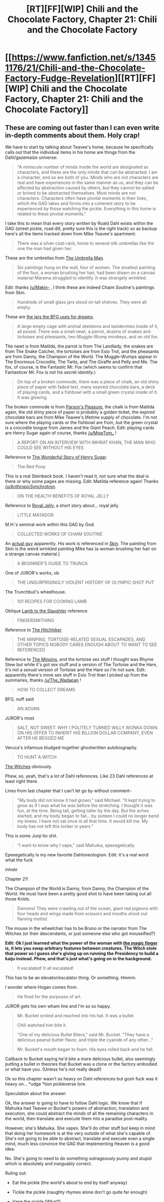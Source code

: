 #+TITLE: [RT][FF][WIP] Chili and the Chocolate Factory, Chapter 21: Chili and the Chocolate Factory

* [[https://www.fanfiction.net/s/13451176/21/Chili-and-the-Chocolate-Factory-Fudge-Revelation][[RT][FF][WIP] Chili and the Chocolate Factory, Chapter 21: Chili and the Chocolate Factory]]
:PROPERTIES:
:Author: flagamuffin
:Score: 76
:DateUnix: 1590111131.0
:DateShort: 2020-May-22
:END:

** These are coming out faster than I can even write in-depth comments about them. Holy crap!

We have to start by talking about Teavee's home, because he specifically calls out that the individual items in his home are things from the Dahl/gazemaize universe:

#+begin_quote
  "A miniscule number of minds inside the world are designated as characters, and these are the only minds that can be abstracted. I am a character, and so are both of you. Minds who are not characters are real and have experiences in the same manner as us, and they can be affected by abstraction caused by others, but they cannot be salted or brined to be abstracted themselves. Most minds are not characters. Characters often have pivotal moments in their lives, which the GAG takes and forms into a coherent story to be experienced by those watching the pickle. Everything in this home is related to these pivotal moments."
#+end_quote

I take this to mean that every story written by Roald Dahl exists within the GAG (street pickle, road dill, pretty sure this is the right track) so as backup here's all the items tracked down from Mike Teavee's apartment:

#+begin_quote
  There was a silver coat-rack, home to several silk umbrellas like the one the man had given her.
#+end_quote

These are the umbrellas from [[https://www.roalddahlfans.com/dahls-work/short-stories/the-umbrella-man/][The Umbrella Man]].

#+begin_quote
  Six paintings hung on the wall, four of women. The smallest painting of the four, a woman brushing her hair, had been drawn on a canvas material Marama struggled to identify. It was strangely wrinkled.
#+end_quote

Edit: thanks [[/u/Makin-]] , I think these are indeed Chaim Soutine's paintings from Skin.

#+begin_quote
  Hundreds of small glass jars stood on tall shelves. They were all empty.
#+end_quote

These are [[https://i.imgur.com/r2D6Mxx.png][the jars the BFG uses for dreams]].

#+begin_quote
  A large empty cage with animal skeletons and taxidermies inside of it, all posed. There was a small newt, a parrot, dozens of snakes and tortoises and pheasants, two Muggle-Wump monkeys, and an old fox.
#+end_quote

The newt is from Matilda, the parrot is from The Landlady, the snakes are from The Snake Catcher, the tortoises are from Esio Trot, and the pheasants are from Danny, the Champion of the World. The Muggle-Wumps appear in The Enormous Crocodile, The Twits, and The Giraffe and Pelly and Me. The fox, of course, is the Fantastic Mr. Fox (which seems to confirm that Fantasticer Mr. Fox is not his secret identity.)

#+begin_quote
  On top of a broken commode, there was a piece of chalk, an old shiny piece of paper with faded text, many expired chocolate bars, a deck of playing cards, and a fishbowl with a small green crystal inside of it. It was glowing.
#+end_quote

The broken commode is from [[https://en.wikipedia.org/wiki/Parson%27s_Pleasure_(short_story][Parson's Pleasure]], the chalk is from Matilda again, the old shiny piece of paper is probably a golden ticket, the expired chocolate bars are from Mike Teavee's lifetime supply of chocolate. I'm not sure where the playing cards or the fishbowl are from, but the green crystal is a crocodile tongue from James and the Giant Peach. Edit: playing cards are Henry Sugar again of course, thanks [[/u/MowTom_]] !

#+begin_quote
  A REPORT ON AN INTERVIEW WITH IMHRAT KHAN, THE MAN WHO COULD SEE WITHOUT HIS EYES
#+end_quote

Reference to [[https://www.roalddahlfans.com/dahls-work/short-stories/the-wonderful-story-of-henry-sugar/][The Wonderful Story of Henry Sugar]].

#+begin_quote
  The Red Pony
#+end_quote

This is a real Steinbeck book. I haven't read it, not sure what the deal is there or why some pages are missing. Edit: Matilda reference again! Thanks [[/u/AnthropicSynchrotron]].

#+begin_quote
  ON THE HEALTH BENEFITS OF ROYAL JELLY
#+end_quote

Reference to [[https://en.wikipedia.org/wiki/Royal_Jelly_(short_story][Royal Jelly]], a short story about... royal jelly.

#+begin_quote
  LITTLE MATADOR
#+end_quote

M.H.'s seminal work within this GAG by God.

#+begin_quote
  COLLECTED WORKS OF CHAIM SOUTINE
#+end_quote

An [[https://en.wikipedia.org/wiki/Chaim_Soutine][actual guy]] apparently. His work is referenced in [[https://en.wikipedia.org/wiki/Skin_(short_story][Skin]]. The painting from Skin is the weird wrinkled painting Mike has (a woman brushing her hair on a strange canvas material.)

#+begin_quote
  A BEGINNER'S GUIDE TO TRUNCA
#+end_quote

One of JUROR's works, ob

#+begin_quote
  THE UNSURPRISINGLY VIOLENT HISTORY OF OLYMPIC SHOT PUT
#+end_quote

The Trunchbull's wheelhouse.

#+begin_quote
  101 RECIPES FOR COOKING LAMB
#+end_quote

Oblique [[https://en.wikipedia.org/wiki/Lamb_to_the_Slaughter][Lamb to the Slaughter]] reference.

#+begin_quote
  FINGERSMITHING
#+end_quote

Reference to [[https://en.wikipedia.org/wiki/The_Hitch-Hiker_(short_story][The Hitchhiker]]

#+begin_quote
  THE MINPINS, TORTOISE-RELATED SEXUAL ESCAPADES, AND OTHER TOPICS NOBODY CARES ENOUGH ABOUT TO WANT TO SEE REFERENCED
#+end_quote

Reference to [[https://en.wikipedia.org/wiki/The_Minpins][The Minpins]], and the tortoise sex stuff I thought was Rhyme Stew but while it's got sex stuff and a version of The Tortoise and the Hare, it's not a /sexual/ version of Tortoise and the Hare so I'm not sure. Edit: apparently there's more sex stuff in Esio Trot than I picked up from the summaries, thanks [[/u/The_Wadapan]] !

#+begin_quote
  HOW TO COLLECT DREAMS
#+end_quote

BFG, nuff said

#+begin_quote
  AN ADVAN
#+end_quote

JUROR's most

#+begin_quote
  SALT, NOT SWEET: WHY I POLITELY TURNED WILLY WONKA DOWN ON HIS OFFER TO INHERIT HIS BILLION DOLLAR COMPANY, EVEN AFTER HE BEGGED ME
#+end_quote

Veruca's infamous kludged-together ghostwritten autobiography.

#+begin_quote
  TO HUNT A WITCH
#+end_quote

[[https://en.wikipedia.org/wiki/The_Witches_(novel][The Witches]] obviously.

Phew, so, yeah, that's a lot of Dahl references. Like 23 Dahl references at least right there.

Lines from last chapter that I can't let go by without comment--

#+begin_quote
  "My body did not know it had grown," said Michael. "It kept trying to grow as if I was what he was before the stretching. I thought it was fun, at the time. Being tall, getting taller by the day. But the aches started, and my body began to fail... by sixteen I could no longer bend my knees. I have not sat once in all that time. It would kill me. My body has not left this locker in years."
#+end_quote

This is some Junji Ito shit.

#+begin_quote
  "I want to know why I vape," said Mahuika, epexegetically.
#+end_quote

Epexegetically is my new favorite Dahloneologism. Edit: it's a real word what the fuck

/inhale/

Chapter 21!

The Champion of the World is Danny, from Danny, the Champion of the World. He must have been a pretty good shot to have been taking out all those Knids.

#+begin_quote
  Demons! They were crawling out of the ocean, giant red pigeons with four heads and wings made from scissors and mouths shoot out flaming moths!
#+end_quote

The mouse in the wheelchair has to be Bruno or the narrator from The Witches (or their descendants, or just someone else who got mouseified?)

*Edit: Ok I just learned what the power of the woman with [[https://en.m.wikipedia.org/wiki/The_Magic_Finger][the magic finger]] is, it lets you swap arbitrary features between creatures. The Witch stole that power so I guess she's giving up on running the Presidency to build a kaiju instead. Phew, and that's just what's going on in the background.*

#+begin_quote
  It escalated! It all escalated!
#+end_quote

This has to be an elevator/escalator thing. Or something. Hmmm.

I wonder where Hogan comes from.

#+begin_quote
  He fired for the purposes of art.
#+end_quote

JUROR gets his own wham line and I'm so so happy.

#+begin_quote
  Mr. Bucket smiled and reached into his hat. It was a bullet.

  Chili watched him bite it.

  "One of my delicious Bullet Biters," said Mr. Bucket. "They have a delicious peanut butter flavor, and triple the cyanide of any other..."

  Mr. Bucket's mouth began to foam. His eyes rolled back and he fell.
#+end_quote

Callback to Bucket saying he'd bite a more delicious bullet, also seemingly putting a bullet in theories that Bucket was a clone or the factory embodied or what have you. (Unless he's not really dead!)

Ok so this chapter wasn't as heavy on Dahl references but gosh fuck was it heavy on... *udge *tion pickleverse lore.

Speculation about the answer:

Ok, the answer is going to have to follow Dahl logic. We know that if Mahuika had Teavee or Bucket's powers of abstraction, translation and execution, she could abstract the minds of all the remaining characters in the world, then translate and execute them into a paradise post-reality.

However, she's Mahuika. She vapes. She'll do other stuff but keep in mind that doing her homework is at the very outside of what she's capable of. She's not going to be able to abstract, translate and execute even a single mind, much less convince the GAG that implementing Heaven is a good idea.

No. She's going to need to do something outrageously punny and stupid which is absolutely and inarguably correct.

Ruling out:

- Eat the pickle (the world's about to end by itself anyway)

- Tickle the pickle (naughty rhymes alone don't go quite far enough)

- Vape the pickle (What?)

Possible contenders:

- Kick the pickle (we know Mahuika is good enough at kicking to blow up a potato after three and a half months) once it's outside the Vinegar Solution, Lim can maybe abstract and change the messaging of the pickle? (too complicated, but I like that it takes advantage of Lim's mental abilities.)

- Truncate the pickle, rendering it a pick, or pi

Musings:

Mahuika is and always has been a gag character, and canonically is a GAG character designed to be the ultimate GAG character. Mahuika vapes, and is one-dimensional, and /this is important to this pop quiz./

Anyway wow. In closing, bravo and holy shit.

Edit: the solution might involve Mahuika immigrating to Wonkaland. Now that Bucket is dead can Chili authorize reopening of immigration? If not, Chili's citizenship might still be part of the answer. Wait, are they even technically in Wonkaland? They have to be, right?

Edit: does Mr. Gun's shoes turning into chocolate mean the Chococlipper is finally loose?

Edit2: they have Bucket's corpse and the story seems to want them all to die. Maybe they should all... kick the Bucket?
:PROPERTIES:
:Author: gryfft
:Score: 35
:DateUnix: 1590129067.0
:DateShort: 2020-May-22
:END:

*** the "tortoise-rrelated sexual escapades" goof is a reference to Esio Trot, where a bloke seduces some woman by kidnapping her tortoise multiple times and gaslighting her

(very impressed at all the short story references you found, as I never got around to reading any of those! I'm pretty sure the paintings will be from one of those, unless there's some minor beat in the children's books I'm forgetting)

for the purposes of the final exam, however, I'd be very surprised if the solution relied on Dahl deeplore - the Mike chapter in particular is just taking the opportunity to check off basically every bit of Dahl-related source material, pointedly in a way that isn't fundamental to the story. Your suggestions for solutions are all great for widening the possibility space though, definitely worth submitting as reviews!
:PROPERTIES:
:Author: The_Wadapan
:Score: 14
:DateUnix: 1590139648.0
:DateShort: 2020-May-22
:END:

**** Oh, I didn't mean those items were necessary to the puzzle, just that the importance of the items in the lives of the characters they belonged to has some effect on the GAG which I think will be necessary in the solution. That is to say, we're at a pivotal moment and the magic this moment needs has something in common with umbrellas and crocodile tongues.

It doesn't have to be a Dahl /reference/, it just has to be the kind of joke Dahl would make, like how the President keeps getting the Wong number when he tries to call the Chinese premier in /Great Glass Elevator/ (that bit was indeed really racist in the original book, but its moon logic is exactly what I'm talking about here.)
:PROPERTIES:
:Author: gryfft
:Score: 8
:DateUnix: 1590155835.0
:DateShort: 2020-May-22
:END:

***** oh, I see! Yes, absolutely!
:PROPERTIES:
:Author: The_Wadapan
:Score: 4
:DateUnix: 1590158673.0
:DateShort: 2020-May-22
:END:


*** u/AnthropicSynchrotron:
#+begin_quote
  This is a real Steinbeck book. I haven't read it, not sure what the deal is there or why some pages are missing.
#+end_quote

In /Matilda/, Harry Wormwood tears pages out of his daughter's library copy of The Red Pony.
:PROPERTIES:
:Author: AnthropicSynchrotron
:Score: 12
:DateUnix: 1590136689.0
:DateShort: 2020-May-22
:END:


*** u/Makin-:
#+begin_quote
  Six paintings hung on the wall, four of women. The smallest painting of the four, a woman brushing her hair, had been drawn on a canvas material Marama struggled to identify. It was strangely wrinkled.
#+end_quote

[[https://en.wikipedia.org/wiki/Skin_(short_story)]]
:PROPERTIES:
:Author: Makin-
:Score: 6
:DateUnix: 1590139429.0
:DateShort: 2020-May-22
:END:


*** u/Mowtom_:
#+begin_quote
  I'm not sure where the playing cards...are from
#+end_quote

Henry Sugar again, no? His whole thing is seeing through playing cards to win in casinos.
:PROPERTIES:
:Author: Mowtom_
:Score: 5
:DateUnix: 1590154139.0
:DateShort: 2020-May-22
:END:


*** I hit the character limit, but also I missed that the Great Automatic Grammatizator is from The Great Automatic Grammatizator.

I need to read a lot of these.
:PROPERTIES:
:Author: gryfft
:Score: 6
:DateUnix: 1590164841.0
:DateShort: 2020-May-22
:END:


** I am not sure that we'll figure out the correct answer (if one exists), and I have no doubt that gazemaize will delete the entire story if a good answer is not given, so I've made an epub copy of the story and am in the process of saving the web pages on the Wayback Machine.

EDIT: Here's a [[https://drive.google.com/open?id=1-i0Efy6wfpNwXuIbe2mupdUZsC2K_Bnf][link to the epub]], on google drive.
:PROPERTIES:
:Author: callmesalticidae
:Score: 26
:DateUnix: 1590127918.0
:DateShort: 2020-May-22
:END:

*** Thanks, this helped.
:PROPERTIES:
:Author: throwaway-ssc
:Score: 5
:DateUnix: 1590209444.0
:DateShort: 2020-May-23
:END:


** u/DeepTundra:
#+begin_quote
  Chili and Keerthi are in a pickle.
#+end_quote

You absolute son of a bitch.

I appreciate how this has circled around to take the piss out of HPMOR. Good stuff.

Also, who knows what happens if no correct Fudge Revelation is suggested? The sentence is truncated. And also, I don't know which time zone WLST is.

Edit: OH MY GOD, IT'S WONKALAND STANDARD TIME. JAPED! BAMBOOZLED!
:PROPERTIES:
:Author: DeepTundra
:Score: 26
:DateUnix: 1590133630.0
:DateShort: 2020-May-22
:END:


** I submitted the first thing that came to mind:

#+begin_quote
  Mahuika: Vape and use the vinegar solution to abstract and tell the pickle to stop.

  This will work because the pickle wants a one-dimensional character, and Mahuika was selected using the formula - the problem was just that it was Bucket who talked to the pickle in abstraction, which confused it.
#+end_quote

Is this the right answer? Who knows.

Now, from Chapter 5, immediately after the genie reveals the existence of the pickle:

#+begin_quote
  "In your opinion, what is the most important thing I could possibly know?"

  Cleo received a vision of someone who knew the difference between desert and dessert.
#+end_quote

Bucket owns a chocolate factory (dessert). He believes everything that happens is deserved (desert). If the genie is right, and that this is the most important thing, then the answer has gotta lie here somewhere.

Other possibilities:

- This is Chilli and the Chocolate Factory, and Chilli initially wanted all the participants to die. Is the solution to die holding the pickle (the one fact about the character being that they are dead), a la Oul's egg?
- The vape pen is chlorine-flavored. Do we have a source of sodium with which to make salt?
- Offer Mr. Bucket to the pickle. He was chosen using the formula, there's only one fact about him that Chetan mentions (he's a bad person), and he's made of dessert.
:PROPERTIES:
:Author: holomanga
:Score: 22
:DateUnix: 1590112699.0
:DateShort: 2020-May-22
:END:

*** When someone gets a *fair* punishment or reward, they are getting their "just deserts".\\
I'm almost certain that the answer has something to do with this phrase after the advice from the genie, particularly since I thought the phrase was "just desserts" until I just looked it up a minute ago.\\
Still have no idea how that can help with a command for Mahuika.
:PROPERTIES:
:Author: JARSInc
:Score: 11
:DateUnix: 1590132595.0
:DateShort: 2020-May-22
:END:

**** that's the problem with Charlie, he never figured out the difference between just deserts and jest desserts.
:PROPERTIES:
:Author: matcn
:Score: 10
:DateUnix: 1590158072.0
:DateShort: 2020-May-22
:END:


*** Great catch, bringing back the genie. All I have to add is that desserts go at the end. So the difference between endings and what is deserved.
:PROPERTIES:
:Author: jtolmar
:Score: 11
:DateUnix: 1590115122.0
:DateShort: 2020-May-22
:END:


*** u/wren42:
#+begin_quote
  Now, from Chapter 5, immediately after the genie reveals the existence of the pickle:

  "In your opinion, what is the most important thing I could possibly know?"Cleo received a vision of someone who knew the difference between desert and dessert.

  Bucket owns a chocolate factory (dessert). He believes everything that happens is deserved (desert). If the genie is right, and that this is the most important thing, then the answer has gotta lie here somewhere.
#+end_quote

this does seem super important. good callback.
:PROPERTIES:
:Author: wren42
:Score: 10
:DateUnix: 1590164781.0
:DateShort: 2020-May-22
:END:


*** I think the salt thing is probably key. The pickle has a hard time understanding people outside of abstraction, after all. Could she use sodium from the pickle? Hell, maybe Mahuika should just eat the pickle entirely.
:PROPERTIES:
:Author: __2BR02B__
:Score: 8
:DateUnix: 1590115469.0
:DateShort: 2020-May-22
:END:

**** u/archpawn:
#+begin_quote
  Hell, maybe Mahuika should just eat the pickle entirely.
#+end_quote

That was my first thought.
:PROPERTIES:
:Author: archpawn
:Score: 9
:DateUnix: 1590117092.0
:DateShort: 2020-May-22
:END:

***** vape the pickle
:PROPERTIES:
:Author: CeruleanTresses
:Score: 6
:DateUnix: 1590118769.0
:DateShort: 2020-May-22
:END:


*** Tears are salty. We've got tears.
:PROPERTIES:
:Author: throwaway-ssc
:Score: 7
:DateUnix: 1590127477.0
:DateShort: 2020-May-22
:END:


*** I definitely think this supports the idea there's a pun we're looking for. My first idle thought was whether there was any way to play with deer/dear and the whole quantum mechanic mechanic introduced earlier...
:PROPERTIES:
:Author: Bay_Ridge_Bob
:Score: 4
:DateUnix: 1590135808.0
:DateShort: 2020-May-22
:END:


** "Vape and call the pickle a gazztromple".

It will surely be so shocked by Mahuika's willingness to use the hard L that it will stop what it is doing.
:PROPERTIES:
:Author: SciresM
:Score: 21
:DateUnix: 1590134770.0
:DateShort: 2020-May-22
:END:

*** Is [[/u/gword_countbot]] still active?
:PROPERTIES:
:Author: throwaway234f32423df
:Score: 8
:DateUnix: 1590149802.0
:DateShort: 2020-May-22
:END:


** My guess is: Mahuika:Ask the pickle why you vape.

Mahuika is no longer a one-dimensional character, because she wants to vape, and she wants to know why she vapes, which she never actually learned.

Once she knows why she vapes, she will be a one-dimensional character again.

This also only requires Mahuika to advance her own interests.
:PROPERTIES:
:Author: Nimelennar
:Score: 19
:DateUnix: 1590117563.0
:DateShort: 2020-May-22
:END:

*** Possibly a good idea, but unless Tide had time to explain all of that (And successfully exacted it from her before having a non-chocolate stroke) he wouldn't know it.
:PROPERTIES:
:Author: fljared
:Score: 9
:DateUnix: 1590129479.0
:DateShort: 2020-May-22
:END:


*** Unless that just transmutes the Fact and now She vapes + She knows why she vapes, instead of negating it.
:PROPERTIES:
:Author: FenrirW0lf
:Score: 7
:DateUnix: 1590182161.0
:DateShort: 2020-May-23
:END:

**** Fair point.
:PROPERTIES:
:Author: Nimelennar
:Score: 3
:DateUnix: 1590184047.0
:DateShort: 2020-May-23
:END:


** Alright everyone, its time to vape and save the world!

Unfortunately, I don't think Mahuika learnt how to do partial transmutation with her vape pen and the Sorting hat was turned into chocolate, so I'm all out of ideas.
:PROPERTIES:
:Author: MaxDougwell
:Score: 38
:DateUnix: 1590112336.0
:DateShort: 2020-May-22
:END:


** our heroes are certainly in a pickle
:PROPERTIES:
:Author: flagamuffin
:Score: 17
:DateUnix: 1590111244.0
:DateShort: 2020-May-22
:END:

*** no they're in a GAG, which is controlled by a pickle

get it right geez
:PROPERTIES:
:Author: IICVX
:Score: 16
:DateUnix: 1590112089.0
:DateShort: 2020-May-22
:END:

**** our heroes are certainly in an encounter with a pickle
:PROPERTIES:
:Author: flagamuffin
:Score: 16
:DateUnix: 1590113058.0
:DateShort: 2020-May-22
:END:


** "Vape and stop the pickle with," said JUROR.

Mahuika listened, and stopped the pickle with

__

"Vape and help me have a Fudge Revelation!" said Chili.

Mahuika listened. She pulled Chili with her as they went inside the nearest Emergency Bathroom For Wonkaland Citizens. After a few nerve-wracking seconds, they came out.

"Man oh man," said Chili as he walked out of the bathroom. "You guys might want to give it a minute. Dropped a real Fudge Revelation in there, if you know what I mean." The pickle exploded.
:PROPERTIES:
:Author: carlarc
:Score: 15
:DateUnix: 1590135083.0
:DateShort: 2020-May-22
:END:

*** one thing i've not noticed anyone (??) here say is how uncharacteristic this all seems, the children all unceremoniously came back from the dead, the VIPs are here, chili learnt The Power Of Love at the last second, everyone fights dramatically against the BBEG, it all feels dangerously surreal. the HPMOR final exam parody doesn't stretch my belief of what a 'normal' Chili chapter would have as much, but it still adds on a little to the suspicion.

makinporing said he thinks it's a fake chapter meant to troll us, and it lines up with my observations pretty well.
:PROPERTIES:
:Author: carlarc
:Score: 21
:DateUnix: 1590135743.0
:DateShort: 2020-May-22
:END:


** I laughed with delight at the Final Exam. It's been too long. And of course, they're Still ^{In} ^{The} ^{Abstraction} ^{Room}.

Reading over the text to see what its definition of "correct" is, we encounter the Correct Person, in chapter 7. The Correct Person's two statements are that an unfinished painting is bad (so we know they're on our side) and that all the winners love something more than anyone else in the entire world. This wasn't Bucket's winning criteria, but it was probably part of the GAG's winning criteria, so it does seem important.

​

Also potentially important: Bucket tells the children that if they're confused about whether something is made of chocolate, it is. The pickle might be made of chocolate.

​

This doesn't feel quite right, but it seems like the pickle wants something like unfulfilled desire (the engine of narrative, after all). Mahuika vapes, rather than wants to vape, so she's not quite right. The others have maybe fulfilled their desires already: JUROR truncated himself in the service of art, Keerthi was true to herself, Tide learned that her parents valued love above their academic pursuits, Lim listened to Chopin. Chili wants to be loved, which is why he's the true answer to the formula. Hogan didn't count because he'd probably gotten to eat chocolate, living in a chocolate factory. Or because he'd finally gotten his hands on some chocolate when he touched the chocolate pickle.
:PROPERTIES:
:Author: honoredb
:Score: 13
:DateUnix: 1590167655.0
:DateShort: 2020-May-22
:END:


** "Mahuika, Vape and save the world!"
:PROPERTIES:
:Author: WalterTFD
:Score: 13
:DateUnix: 1590112506.0
:DateShort: 2020-May-22
:END:

*** Actually I vaguely think it's "vape and say the punchline", because after all a punchline is what ends the GAG.
:PROPERTIES:
:Author: IICVX
:Score: 33
:DateUnix: 1590112628.0
:DateShort: 2020-May-22
:END:

**** This feels closest so far.
:PROPERTIES:
:Author: gryfft
:Score: 6
:DateUnix: 1590130572.0
:DateShort: 2020-May-22
:END:


**** This might actually be it
:PROPERTIES:
:Author: Bay_Ridge_Bob
:Score: 8
:DateUnix: 1590135315.0
:DateShort: 2020-May-22
:END:


** I really should've seen this ending in a pop quiz coming.

Can someone explain why pickles?

The succession of GAG versions, from actions -> characters -> worldbuilding, seems like it should be some sort of meta-commentary on this community (or similar), since I think mainstream literary critique would've put characters at the highest level, not worldbuilding. Is there something that a better machine should produce, according to those tastes? Proactivity, munchkinry, transhumanist rants?

Edit: I forgot to mention due to mystery hype, but that English or American breakfast joke was really something else.
:PROPERTIES:
:Author: jtolmar
:Score: 14
:DateUnix: 1590115037.0
:DateShort: 2020-May-22
:END:

*** paper clips
:PROPERTIES:
:Author: flagamuffin
:Score: 9
:DateUnix: 1590115963.0
:DateShort: 2020-May-22
:END:


*** Roald Dahl -> Road Dill -> Street Pickle maybe??

I think the next logical step after worldbuilding would've been building an entirely alien logic by which the world operates, and arguably it's something this story already does
:PROPERTIES:
:Author: XorolaVenter
:Score: 12
:DateUnix: 1590136816.0
:DateShort: 2020-May-22
:END:


** A quick point: While I doubt it, there is the fact that the time limit mentions date, but not year.
:PROPERTIES:
:Author: fljared
:Score: 13
:DateUnix: 1590130367.0
:DateShort: 2020-May-22
:END:

*** RemindMe! 2034
:PROPERTIES:
:Author: throwaway234f32423df
:Score: 7
:DateUnix: 1590178037.0
:DateShort: 2020-May-23
:END:

**** There is a 1 hour delay fetching comments.

I will be messaging you in 14 years on [[http://www.wolframalpha.com/input/?i=2034-05-22%2000:00:00%20UTC%20To%20Local%20Time][*2034-05-22 00:00:00 UTC*]] to remind you of [[https://np.reddit.com/r/rational/comments/go9y95/rtffwip_chili_and_the_chocolate_factory_chapter/frhdpba/?context=3][*this link*]]

[[https://np.reddit.com/message/compose/?to=RemindMeBot&subject=Reminder&message=%5Bhttps%3A%2F%2Fwww.reddit.com%2Fr%2Frational%2Fcomments%2Fgo9y95%2Frtffwip_chili_and_the_chocolate_factory_chapter%2Ffrhdpba%2F%5D%0A%0ARemindMe%21%202034-05-22%2000%3A00%3A00%20UTC][*CLICK THIS LINK*]] to send a PM to also be reminded and to reduce spam.

^{Parent commenter can} [[https://np.reddit.com/message/compose/?to=RemindMeBot&subject=Delete%20Comment&message=Delete%21%20go9y95][^{delete this message to hide from others.}]]

--------------

[[https://np.reddit.com/r/RemindMeBot/comments/e1bko7/remindmebot_info_v21/][^{Info}]]

[[https://np.reddit.com/message/compose/?to=RemindMeBot&subject=Reminder&message=%5BLink%20or%20message%20inside%20square%20brackets%5D%0A%0ARemindMe%21%20Time%20period%20here][^{Custom}]]
[[https://np.reddit.com/message/compose/?to=RemindMeBot&subject=List%20Of%20Reminders&message=MyReminders%21][^{Your Reminders}]]
[[https://np.reddit.com/message/compose/?to=Watchful1&subject=RemindMeBot%20Feedback][^{Feedback}]]
:PROPERTIES:
:Author: RemindMeBot
:Score: 4
:DateUnix: 1590182325.0
:DateShort: 2020-May-23
:END:

***** RemindMe! 2034 January 1

will need prep time to reorient myself
:PROPERTIES:
:Author: throwaway234f32423df
:Score: 4
:DateUnix: 1590185401.0
:DateShort: 2020-May-23
:END:


** Can Mahuika be ordered to do something that involves using information she doesn't have? Order her to vape and save the world, and maybe she'll just do so successfully, because she's a one-dimensional character?

Also, why are all the dead kids magically not dead?
:PROPERTIES:
:Author: Flashbunny
:Score: 11
:DateUnix: 1590116146.0
:DateShort: 2020-May-22
:END:

*** They were never dead. They were in the Wonkaland hospitals, miraculously healed by Wonkatech.
:PROPERTIES:
:Author: gryfft
:Score: 20
:DateUnix: 1590118652.0
:DateShort: 2020-May-22
:END:


*** Wonka doesn't lie. He said the kids weren't dead, and thus, they aren't.
:PROPERTIES:
:Author: hbthebattle
:Score: 14
:DateUnix: 1590135822.0
:DateShort: 2020-May-22
:END:

**** yet
:PROPERTIES:
:Author: throwaway234f32423df
:Score: 5
:DateUnix: 1590177887.0
:DateShort: 2020-May-23
:END:


** The problem with trying to solve this for me is that when I go back and look for clues, and can't tell whether what I'm reading is a clue or a Dahl reference I don't get. It would be nice if the author clarified whether or not the solution requires Dahl background knowledge.

What was that Happiness Central stuff about? Y'know, the rival vape-juice maker. Did that ever got resolved?

I'm piecing something together. You guys might have already got it. From chapter 16:

"We make bombs and jeans and pollution! If we make it, with only two exceptions, we make it the best! Better than everyone else!"

"I vape," said Mahuika. "Yes," [Bucket] admitted. "Vapes and..."He shook his head. "It does not matter!

So I think the other product is One Dimensional Characters. Maybe? Hang on...

Edit: If you look at each of the flavors Mahuika vapes in the factory, is there a pattern?

Sarsparilla, Sardines, Chlorine, probably others...

Edit: Chapter 21. It seems to me that Chili's real first name (we know it isn't really chili from the contract scene) is Charlie. That seems to be what Wonka is implying when he says "Chili, this was always Charlie and the Chocolate Factory!"

/Stuff I haven't figured out which might be crucial to the solution or maybe is just something that was resolved but I didn't notice:/

Chili's birth name

Why the Hogan Sacrifice failed (edit: charlie thinks it was because he wasn't a contest winner like Mahuika is.)

Why did Bucket need to turn into vinegar to see if the pickle would except Mahuika as fuel?

Why does the pickle want a one dimensional character?

Who made Mahuika vape? (this is probably *really* important, tomorrow I'm going to look for more clues about it)

How did Bucket turn into vinegar outside the abstraction room? Are they still in it?

*If so then that's the solution*.

Edit:

/More questions/

Why does the pickle need the one dimensional character to be a contest winner? Does the pickle actually want that, or does Charlie just think it does?
:PROPERTIES:
:Author: throwaway-ssc
:Score: 12
:DateUnix: 1590139344.0
:DateShort: 2020-May-22
:END:

*** u/gryfft:
#+begin_quote
  Who made Mahuika vape?
#+end_quote

Charlie says it wasn't him, and Charlie seems to have seen fit never to /lie/, preferring to mislead (even in outright deceptive ways, like a device with a button which is not "used" by pressing the button.) In the literal sense, we know it was Villemain, the babysitter, who provided the vapes to the Jewel family. Villemain might be key. I can't find anything when I search Villemain with Roald Dahl, and the real Villemain was a French politician. Who is she and why is she such a good babysitter? She's not the grand high witch unless the grand high witch found a way to turn back into a humanoid and not to need to wear a mask anymore.

When you take the word "villain," cut it in half, and put "me" in there backwards, you get Villemain. Food for thought.

#+begin_quote
  How did Bucket turn into vinegar outside the abstraction room? Are they still in it?
#+end_quote

I took this to be because they're in the domain of the GAG beyond Minusland, out in the territory where Science is Wrong and there is no lava or heat, just salt and vinegar. That doesn't mean you're wrong, but it's consistent with what we know so far.
:PROPERTIES:
:Author: gryfft
:Score: 11
:DateUnix: 1590159004.0
:DateShort: 2020-May-22
:END:


*** New theory: I think it might be important to work out Mahuika's timeline. She started vaping when she was five. What year was that, and what else happened that year? If we answer those questions, we might figure out why she started vaping.

Edit: Mahuika is 17 years old now. So she started vaping about 12 years ago. Which is... +2024+ 2022, I think? Bucket says that Wonka died in 2005, "almost thirty years ago".

I wish there was a way I could search the whole story, instead of going chapter by chapter.
:PROPERTIES:
:Author: throwaway-ssc
:Score: 6
:DateUnix: 1590179494.0
:DateShort: 2020-May-23
:END:

**** You could probably do it by downloading the ePub that I link to.
:PROPERTIES:
:Author: callmesalticidae
:Score: 6
:DateUnix: 1590192882.0
:DateShort: 2020-May-23
:END:


** [[https://imgur.com/a/GXi5GEf][I think I've found a sufficiently Revelating Fudge to pass the final exam]]
:PROPERTIES:
:Author: The_Wadapan
:Score: 12
:DateUnix: 1590158991.0
:DateShort: 2020-May-22
:END:

*** This will make a fine addition to my "things that make no sense without context" collection
:PROPERTIES:
:Author: throwaway234f32423df
:Score: 5
:DateUnix: 1590162219.0
:DateShort: 2020-May-22
:END:


** Chili must simply tell Mahuika to vape and ask the pickle to make everything kosher again.
:PROPERTIES:
:Author: wren42
:Score: 11
:DateUnix: 1590164337.0
:DateShort: 2020-May-22
:END:


** Wait. Chili needs to tapdance on Bucket's corpse. I don't know about the rest of it but this I am absolutely certain of.
:PROPERTIES:
:Author: gryfft
:Score: 12
:DateUnix: 1590171029.0
:DateShort: 2020-May-22
:END:


** I just had a dumb thought while re-reading chapter 9:

#+begin_quote
  "Mr. Bucket," Keerthi finally said. "Why did you hold this contest?"

  "The answer is simple," said Mr. Bucket.
#+end_quote

Is the answer just the word "simple"?
:PROPERTIES:
:Author: throwaway234f32423df
:Score: 10
:DateUnix: 1590176713.0
:DateShort: 2020-May-23
:END:


** On the one hand, I'm kind of skeptical that whatever the answer turns out to be is something that the community could be reasonably expected to guess. My guess points heavily towards "gazemaize is fucking with us".

On the other hand, the exact same thing was true for the "touch the actual screen with chocolate" riddle, and yet someone guessed it on chapter two, so I don't know. People who follow this fic are /really/ creative.
:PROPERTIES:
:Author: CouteauBleu
:Score: 9
:DateUnix: 1590170581.0
:DateShort: 2020-May-22
:END:


** u/gryfft:
#+begin_quote
  "Keerthi," said Mr. Bucket. "Your parents were crying. I am not sure what got them because my cameras stopped working. I only have the audio. You are a smart puzzle solver! Listen with me."

  Mr. Bucket took off his head and threw it in the air. It floated and began to play the sound of a man and a woman shrieking together. Something could be heard dripping.

  Keerthi burst into tears and buried her head into her knees, her hands over her ears.
#+end_quote

This is a callback to chapter 14:

#+begin_quote
  "If someone told you that you were going to have to die, and they gave you a choice to either burn to death or drown to death, which would you pick?"

  Nobody answered.

  "Why aren't you answering?" asked Mr. Bucket.

  "We assume that you are going to burn us to death or drown us to death if we do," said Tide.

  "I promise that I won't if you all answer," said Mr. Bucket. "What do you say! Who is for the burning? Raise your hands."

  Lim and Mahuika raised their hands.

  ".... you two! Why did you pick the drowning?"

  "Ocean's embrace would be a peaceful exit," said Tide.

  "The moths," said Keerthi.
#+end_quote

Bucket kept his word and didn't drown the children, but he did drown Keerthi's parents, a fate she unwittingly chose for them.
:PROPERTIES:
:Author: gryfft
:Score: 10
:DateUnix: 1590172483.0
:DateShort: 2020-May-22
:END:


** Should Mahuika's action be a fulfillment of “The Formula”? Or a subversion? And what is the Formula in the first place---just the plot to the book?

This was a fantastic chapter, but I have no idea how we're getting out of this pickle.
:PROPERTIES:
:Author: __2BR02B__
:Score: 8
:DateUnix: 1590115672.0
:DateShort: 2020-May-22
:END:

*** Possibly a writing formula ala The Hero with a Thousand Faces or Harmon's writing circle.
:PROPERTIES:
:Author: fljared
:Score: 7
:DateUnix: 1590129635.0
:DateShort: 2020-May-22
:END:


** Ohhhhh, this is so beautiful. Fansnozzulous. Vape and give gazemaze the means of production.

An excellent commentary on
:PROPERTIES:
:Author: aponty
:Score: 9
:DateUnix: 1590117577.0
:DateShort: 2020-May-22
:END:


** u/NestorDempster:
#+begin_quote
  Mahuika, vape and ask the readers to write a fanfiction. The characters have enough clues to figure out they're inside a story, from the previous conversation about one-dimensional characters and playable characters, and this is the explanation given.
#+end_quote
:PROPERTIES:
:Author: NestorDempster
:Score: 7
:DateUnix: 1590155578.0
:DateShort: 2020-May-22
:END:


** u/immortal_lurker:
#+begin_quote
  Marama had tried that too, as had everyone in the family. It didn't work. It was impossible to direct her to take any action that would create true autonomy or interfere with her vaping. Extended or complicated commands didn't work either. Each order was only good for several hours.
#+end_quote

If we give her an order, we will have to understand why it works. Damn. I was hoping we could do something like "vape and don't stop vaping," which would require the world continue to exist.
:PROPERTIES:
:Author: immortal_lurker
:Score: 9
:DateUnix: 1590164733.0
:DateShort: 2020-May-22
:END:


** Hmm, perhaps Mahuika's excess property is being named Mahuika, thus she should be told to "Vape and cease being Mahuika"
:PROPERTIES:
:Author: OnlyEvonix
:Score: 9
:DateUnix: 1590165520.0
:DateShort: 2020-May-22
:END:


** My two cents:

- Mahuika is also the name of a fire goddess. This ties in with her vaping, but maybe also with being in the middle of the earth?

- Charlie tried to /desert/ the world and got his /just dessert/

- I think the pickle is Roald Dahl (after all, Charlie said they were /going Solo/ in the last chapter) and the offering needs a main character to work. I.e. the whole world is a metaphor for Roald Dahls creative process and will only continue existing if there is a character having a worthy story. This is why a formula is needed (like the heroes journey or similar).

Since Roald Dahl is known for having pure hearted children in his stories, Mahuika does not qualify. While she is uncomplicated enough to be written about she is not suitable as a main character, because she vapes.

Also, since Mahuika is vaping Chlorine and vinegar consists of acetic acid, we could produce Chloroacetic acids, which in turn can create RNA? (no idea if this is true, just googling a lot)

Edit: And RNA is rather one dimensional :D might be a stretch though
:PROPERTIES:
:Author: JanDis42
:Score: 9
:DateUnix: 1590169042.0
:DateShort: 2020-May-22
:END:

*** u/throwaway234f32423df:
#+begin_quote
  Since Roald Dahl is known for having pure hearted children in his stories, Mahuika does not qualify.
#+end_quote

[[https://www.youtube.com/watch?v=LESwkh6vjBI]["Believe me, my heart is exceptionally pure. Pure vaping."]]

EDIT: oh god you can even see the vape cloud
:PROPERTIES:
:Author: throwaway234f32423df
:Score: 5
:DateUnix: 1590178660.0
:DateShort: 2020-May-23
:END:


** WLST? Is that a time zone? I wasn't able to find what it refers to after a google search.
:PROPERTIES:
:Author: Mowtom_
:Score: 7
:DateUnix: 1590116268.0
:DateShort: 2020-May-22
:END:

*** Wonka Local Standard Time? I'm guessing.
:PROPERTIES:
:Author: RUGDelverOP
:Score: 12
:DateUnix: 1590116389.0
:DateShort: 2020-May-22
:END:

**** I was thinking Wonkaland Standard Time.
:PROPERTIES:
:Author: Nimelennar
:Score: 19
:DateUnix: 1590117346.0
:DateShort: 2020-May-22
:END:


**** ...and we don't know if it's in England or America so we don't know what that corresponds to in UTC. Lovely.
:PROPERTIES:
:Author: Mowtom_
:Score: 14
:DateUnix: 1590117616.0
:DateShort: 2020-May-22
:END:

***** Maybe we'll get two chapters, one at each corresponding time zone, and one of them will be the fake bad ending.
:PROPERTIES:
:Author: Makin-
:Score: 13
:DateUnix: 1590139611.0
:DateShort: 2020-May-22
:END:


**** Great catch.
:PROPERTIES:
:Author: gryfft
:Score: 5
:DateUnix: 1590116479.0
:DateShort: 2020-May-22
:END:


*** We also aren't given that's it's May 23 2020... might have all year to figure this out
:PROPERTIES:
:Author: Bay_Ridge_Bob
:Score: 4
:DateUnix: 1590135413.0
:DateShort: 2020-May-22
:END:


** This is the perfect way to end a rationalist fanfic... I'm almost attempted to give an incomplete answer so the story will be incomplete for the sake of trunc

...but on the other hand I want to see the epic pun based ending (I'm pretty sure the concise explanation stipulation means everything will be wrapped up in one liner pun... but on the other hand we had the chocolate and Wonka vision answe to the puzzle fakeout in the earlier chapters so I don't trust it to be that straightforward.). The authors note asks for it to be in the form of a review, and fanfiction.net permits multiple anonymous reviews, so as long as I don't overwhelm gazemaize with reviews I can spam all the puns. As an added bonus gazemaize will get a small fraction closer to the number of reviews they actually deserve.
:PROPERTIES:
:Author: scruiser
:Score: 8
:DateUnix: 1590126098.0
:DateShort: 2020-May-22
:END:


** Mahuika, vape yourself to abstraction, then make use of your won-by-repetition vaping power to vape your and everyone else's way out of this pickle.

This will succeed because her powers have not yet been defined in the GAG.
:PROPERTIES:
:Author: Revlar
:Score: 3
:DateUnix: 1590202931.0
:DateShort: 2020-May-23
:END:


** u/mightykushthe1st:
#+begin_quote
  whole story is nonsensical puns which make sense in the end

  Last chapter is a quiz for readers to see if they understood the underlying world principles

  Guaranteed bad ending of readers do not figure out the solution in time
#+end_quote

[[/u/eliezeryudkowsky]] I see what you have done and I applaud you wildly.

Edit: if on the off chance this is NOT EY-related, I think he'll enjoy the logic puzzle disguised as a tale of pun filled chaos.
:PROPERTIES:
:Author: mightykushthe1st
:Score: 1
:DateUnix: 1590125425.0
:DateShort: 2020-May-22
:END:

*** gazemaize is actually Wertifloke. I plugged in every scrap of evidence, including textual analytics into a truly marvelous Bayesian proof of this, which this comment word count limit is too narrow to contain.
:PROPERTIES:
:Author: scruiser
:Score: 23
:DateUnix: 1590126643.0
:DateShort: 2020-May-22
:END:


*** God, I hate this pattern of claiming authors are secretly someone else you already know of. Other writers exist!
:PROPERTIES:
:Author: JohnKeel
:Score: 11
:DateUnix: 1590163541.0
:DateShort: 2020-May-22
:END:

**** Haha, nice one, redditor who is secretly Eliezer Yudkowsky trying to shift suspicion before the big reveal.

(I know what you're going to say, but other redditors do not exist, actually. We are /all/ secretly Eliezer Yudkowsky. /Very/ secretly.)
:PROPERTIES:
:Author: callmesalticidae
:Score: 9
:DateUnix: 1590193264.0
:DateShort: 2020-May-23
:END:
